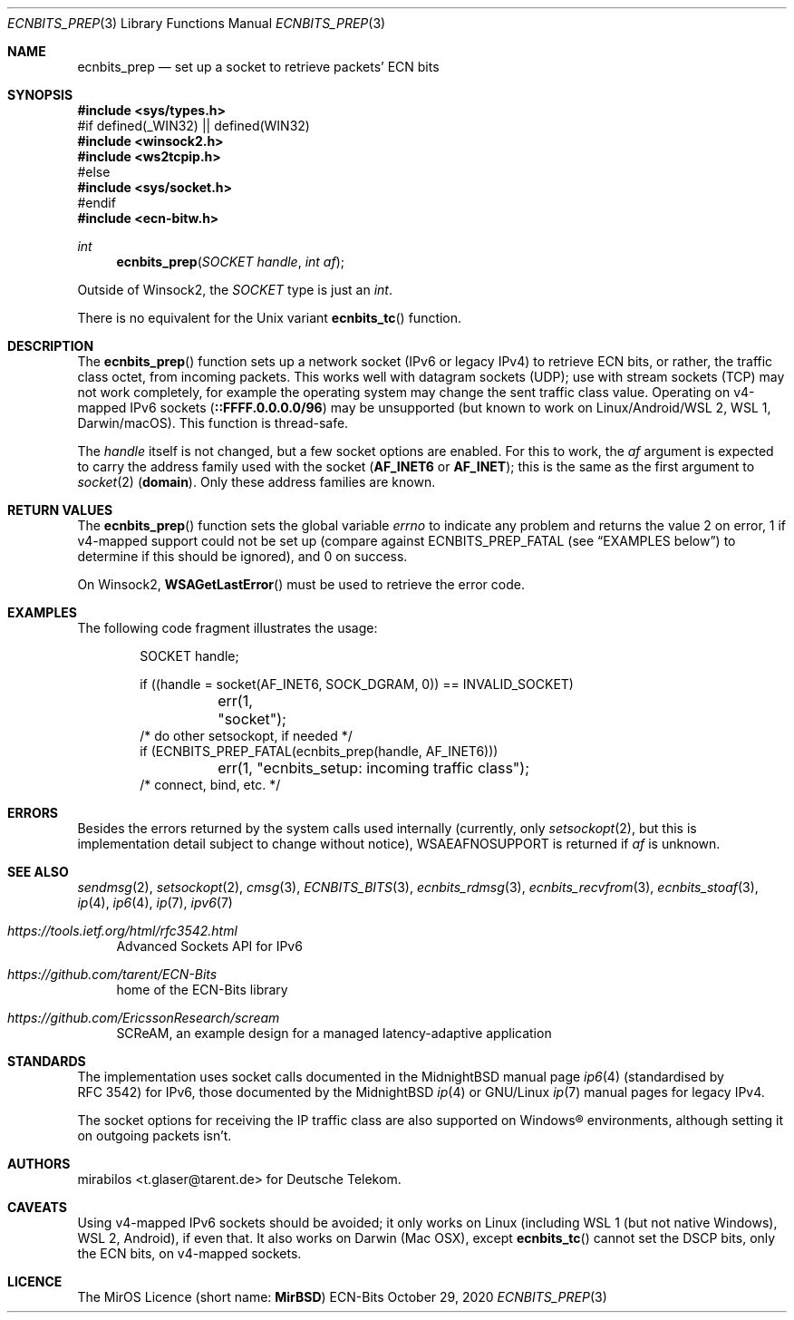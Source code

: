 .\" -*- mode: nroff -*-
.\"-
.\" Copyright © 2008, 2009, 2010, 2016, 2018, 2020
.\"	mirabilos <m@mirbsd.org>
.\" Copyright © 2020
.\"	mirabilos <t.glaser@tarent.de>
.\" Licensor: Deutsche Telekom
.\"
.\" Provided that these terms and disclaimer and all copyright notices
.\" are retained or reproduced in an accompanying document, permission
.\" is granted to deal in this work without restriction, including un‐
.\" limited rights to use, publicly perform, distribute, sell, modify,
.\" merge, give away, or sublicence.
.\"
.\" This work is provided “AS IS” and WITHOUT WARRANTY of any kind, to
.\" the utmost extent permitted by applicable law, neither express nor
.\" implied; without malicious intent or gross negligence. In no event
.\" may a licensor, author or contributor be held liable for indirect,
.\" direct, other damage, loss, or other issues arising in any way out
.\" of dealing in the work, even if advised of the possibility of such
.\" damage or existence of a defect, except proven that it results out
.\" of said person’s immediate fault when using the work as intended.
.\"-
.\" Try to make GNU groff and AT&T nroff more compatible
.\" * ` generates ‘ in gnroff, so use \`
.\" * ' generates ’ in gnroff, \' generates ´, so use \*(aq
.\" * - generates ‐ in gnroff, \- generates −, so .tr it to -
.\"   thus use - for hyphens and \- for minus signs and option dashes
.\" * ~ is size-reduced and placed atop in groff, so use \*(TI
.\" * ^ is size-reduced and placed atop in groff, so use \*(ha
.\" * \(en does not work in nroff, so use \*(en for a solo en dash
.\" *   and \*(EM for a correctly spaced em dash
.\" * <>| are problematic, so redefine and use \*(Lt\*(Gt\*(Ba
.\" Also make sure to use \& *before* a punctuation char that is to not
.\" be interpreted as punctuation, and especially with two-letter words
.\" but also (after) a period that does not end a sentence (“e.g.\&”).
.\" The section after the "doc" macropackage has been loaded contains
.\" additional code to convene between the UCB mdoc macropackage (and
.\" its variant as BSD mdoc in groff) and the GNU mdoc macropackage.
.\"
.ie \n(.g \{\
.	if \*[.T]ascii .tr \-\N'45'
.	if \*[.T]latin1 .tr \-\N'45'
.	if \*[.T]utf8 .tr \-\N'45'
.	ds <= \[<=]
.	ds >= \[>=]
.	ds Rq \[rq]
.	ds Lq \[lq]
.	ds sL \(aq
.	ds sR \(aq
.	if \*[.T]utf8 .ds sL `
.	if \*[.T]ps .ds sL `
.	if \*[.T]utf8 .ds sR '
.	if \*[.T]ps .ds sR '
.	ds aq \(aq
.	ds TI \(ti
.	ds ha \(ha
.	ds en \(en
.\}
.el \{\
.	ds aq '
.	ds TI ~
.	ds ha ^
.	ds en \(em
.\}
.ie n \{\
.	ds EM \ \*(en\ \&
.\}
.el \{\
.	ds EM \f(TR\^\(em\^\fP
.\}
.\"
.\" Implement .Dd with the Mdocdate RCS keyword
.\"
.rn Dd xD
.de Dd
.ie \\$1$Mdocdate: \{\
.	xD \\$2 \\$3, \\$4
.\}
.el .xD \\$1 \\$2 \\$3 \\$4 \\$5 \\$6 \\$7 \\$8
..
.\"
.\" .Dd must come before the macropackage-specific setup code.
.\"
.Dd $Mdocdate: October 29 2020 $
.\"
.\" Check which macro package we use, and do other -mdoc setup.
.\"
.ie \n(.g \{\
.	if \*[.T]utf8 .tr \[la]\*(Lt
.	if \*[.T]utf8 .tr \[ra]\*(Gt
.	ie d volume-ds-1 .ds tT gnu
.	el .ie d doc-volume-ds-1 .ds tT gnp
.	el .ds tT bsd
.\}
.el .ds tT ucb
.\"-
.Dt ECNBITS_PREP 3
.Os ECN-Bits
.Sh NAME
.Nm ecnbits_prep
.Nd set up a socket to retrieve packets' ECN bits
.Sh SYNOPSIS
.In sys/types.h
.br
#if defined(_WIN32) \*(Ba\*(Ba defined(WIN32)
.br
.In winsock2.h
.In ws2tcpip.h
.br
#else
.br
.In sys/socket.h
.br
#endif
.br
.In ecn\-bitw.h
.Ft int
.Fn ecnbits_prep "SOCKET handle" "int af"
.Pp
.ie "\*(tT"gnu" .nr in-synopsis-section 0
.el .if "\*(tT"gnp" .nr doc-in-synopsis-section 0
.el .nr nS 0
.\" that above restored normal formatting for this Pp until next Sh
Outside of Winsock2, the
.Vt SOCKET
type is just an
.Vt int .
.Pp
There is no equivalent for the
.Ux
variant
.Fn ecnbits_tc
function.
.Sh DESCRIPTION
The
.Fn ecnbits_prep
function sets up a network socket (IPv6 or legacy IPv4) to retrieve
ECN bits, or rather, the traffic class octet, from incoming packets.
This works well with datagram sockets (UDP); use with stream sockets
(TCP) may not work completely, for example the operating system may
change the sent traffic class value.
Operating on v4-mapped IPv6 sockets
.Pq Li ::FFFF.0.0.0.0/96
may be unsupported
.Pq but known to work on Linux/Android/WSL\ 2 , WSL\ 1 , Darwin/macOS .
This function is thread-safe.
.Pp
The
.Ar handle
itself is not changed, but a few socket options are enabled.
For this to work, the
.Ar af
argument is expected to carry the address family used with the socket
.Pq Li AF_INET6 No or Li AF_INET ;
this is the same as the first argument to
.Xr socket 2
.Pq Li domain .
Only these address families are known.
.Sh RETURN VALUES
The
.Fn ecnbits_prep
function sets the global variable
.Va errno
to indicate any problem and returns the value 2 on error, 1 if v4-mapped
support could not be set up (compare against
.Dv ECNBITS_PREP_FATAL
.Pq see Sx EXAMPLES No below
to determine if this should be ignored), and 0 on success.
.Pp
On Winsock2,
.Fn WSAGetLastError
must be used to retrieve the error code.
.Sh EXAMPLES
The following code fragment illustrates the usage:
.Bd -literal -offset indent
SOCKET handle;

if ((handle = socket(AF_INET6, SOCK_DGRAM, 0)) == INVALID_SOCKET)
	err(1, "socket");
/* do other setsockopt, if needed */
if (ECNBITS_PREP_FATAL(ecnbits_prep(handle, AF_INET6)))
	err(1, "ecnbits_setup: incoming traffic class");
/* connect, bind, etc. */
.Ed
.Sh ERRORS
Besides the errors returned by the system calls used internally (currently, only
.Xr setsockopt 2 ,
but this is implementation detail subject to change without notice),
.Dv WSAEAFNOSUPPORT
is returned if
.Ar af
is unknown.
.Sh SEE ALSO
.Xr sendmsg 2 ,
.Xr setsockopt 2 ,
.Xr cmsg 3 ,
.Xr ECNBITS_BITS 3 ,
.Xr ecnbits_rdmsg 3 ,
.Xr ecnbits_recvfrom 3 ,
.Xr ecnbits_stoaf 3 ,
.Xr ip 4 ,
.Xr ip6 4 ,
.Xr ip 7 ,
.Xr ipv6 7
.Pp
.Bl -tag -width 2n
.It Pa https://tools.ietf.org/html/rfc3542.html
Advanced Sockets API for IPv6
.It Pa https://github.com/tarent/ECN\-Bits
home of the ECN-Bits library
.It Pa https://github.com/EricssonResearch/scream
SCReAM, an example design for a managed latency-adaptive application
.El
.Sh STANDARDS
The implementation uses socket calls documented in the MidnightBSD manual page
.Xr ip6 4
.Pq standardised by RFC\ 3542
for IPv6, those documented by the MidnightBSD
.Xr ip 4
or GNU/Linux
.Xr ip 7
manual pages for legacy IPv4.
.Pp
The socket options for receiving the IP traffic class are also supported
on Windows\(rg environments, although setting it on outgoing packets isn't.
.Sh AUTHORS
.An mirabilos Aq t.glaser@tarent.de
for Deutsche Telekom.
.Sh CAVEATS
Using v4-mapped IPv6 sockets should be avoided; it only works on Linux
(including WSL\ 1
.Pq but not native Windows ,
WSL\ 2, Android), if even that.
It also works on Darwin (Mac OSX), except
.Fn ecnbits_tc
cannot set the DSCP bits, only the ECN bits, on v4-mapped sockets.
.Sh LICENCE
The MirOS Licence
.Pq short name : Li MirBSD
